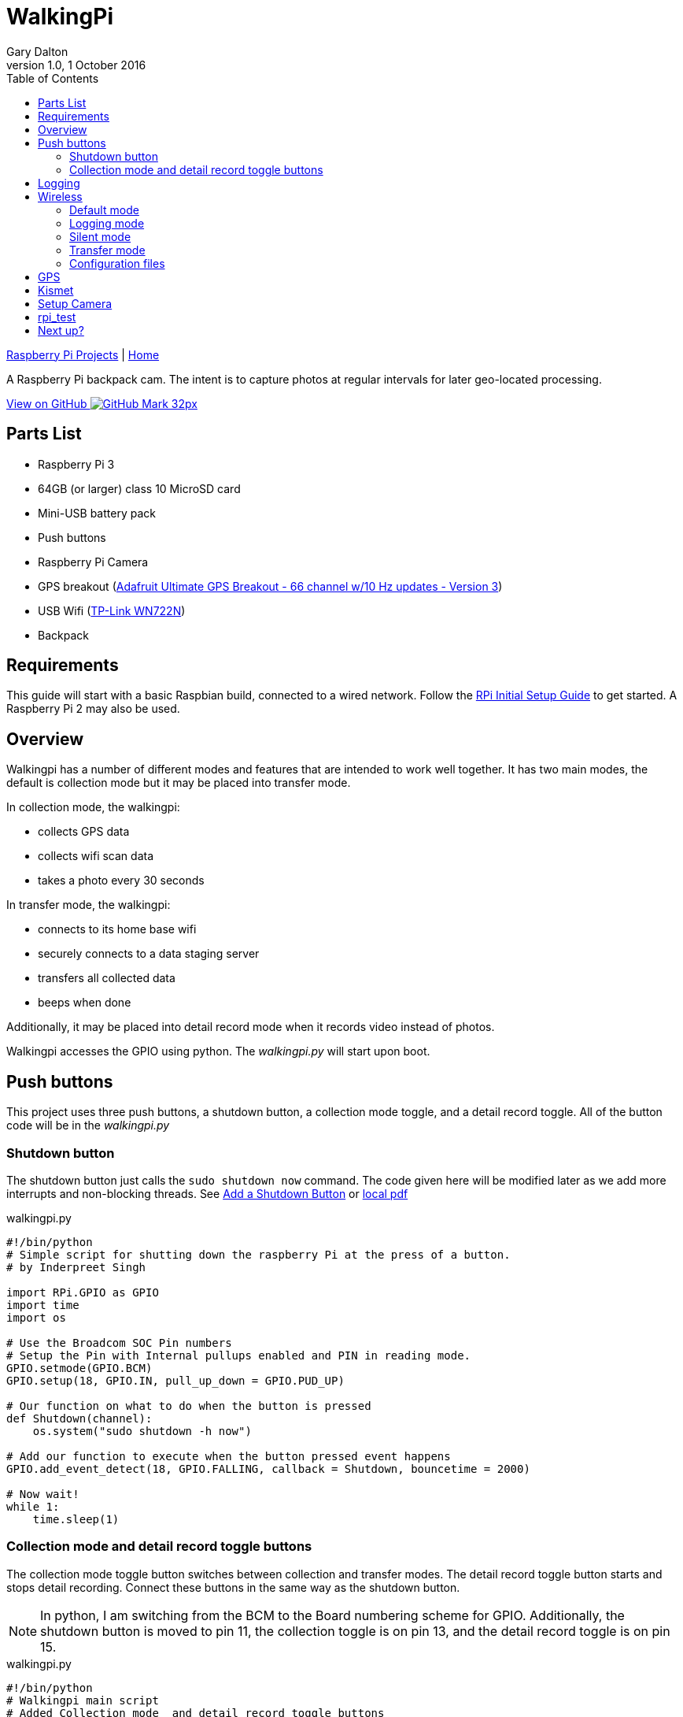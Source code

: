 = WalkingPi
:subtitle: Basically a bodycam
:author: Gary Dalton
:revnumber: 1.0
:revdate: 1 October 2016
:license: Creative Commons BY-SA
:homepage: https://gary-dalton.github.io/
:githubuser: gary-dalton
:githubrepo: RaspberryPi-projects
:githubbranch: gh-pages
:description: A Raspberry Pi backpack cam. The intent is to capture photos at regular intervals for later geo-located processing.
:css: stylesheets/stylesheet.css
:cli: asciidoctor -a stylesheet=github.css -a stylesdir=stylesheets walkingpi.adoc
:keywords: walkingpi, bodycam, backpack, wifi, gps, raspberrypi
:linkcss:
:icons: font
:toc: left
:toclevels: 4
:source-highlighter: coderay

link:index.html[Raspberry Pi Projects] | https://gary-dalton.github.io/[Home]

{description}

https://github.com/{githubuser}/{githubrepo}/tree/{githubbranch}[View on GitHub image:images/GitHub-Mark-32px.png[]]

== Parts List

* Raspberry Pi 3
* 64GB (or larger) class 10 MicroSD card
* Mini-USB battery pack
* Push buttons
* Raspberry Pi Camera
* GPS breakout (https://www.adafruit.com/product/746[Adafruit Ultimate GPS Breakout - 66 channel w/10 Hz updates - Version 3])
* USB Wifi (https://smile.amazon.com/dp/B002SZEOLG[TP-Link WN722N])
* Backpack

== Requirements

This guide will start with a basic Raspbian build, connected to a wired network. Follow the link:rpi_initial_setup.html[RPi Initial Setup Guide] to get started. A Raspberry Pi 2 may also be used.

== Overview

Walkingpi has a number of different modes and features that are intended to work well together. It has two main modes, the default is collection mode but it may be placed into transfer mode.

In collection mode, the walkingpi:

* collects GPS data
* collects wifi scan data
* takes a photo every 30 seconds

In transfer mode, the walkingpi:

* connects to its home base wifi
* securely connects to a data staging server
* transfers all collected data
* beeps when done

Additionally, it may be placed into detail record mode when it records video instead of photos.

Walkingpi accesses the GPIO using python. The _walkingpi.py_ will start upon boot.

== Push buttons

This project uses three push buttons, a shutdown button, a collection mode toggle, and a detail record toggle. All of the button code will be in the _walkingpi.py_

=== Shutdown button

The shutdown button just calls the `sudo shutdown now` command. The code given here will be modified later as we add more interrupts and non-blocking threads. See https://www.element14.com/community/docs/DOC-78055/l/adding-a-shutdown-button-to-the-raspberry-pi-b[Add a Shutdown Button] or link:reference-docs/adding-a-shutdown-button-to-the-raspberry-pi-b.pdf[local pdf]

[source, python]
.walkingpi.py
----
#!/bin/python
# Simple script for shutting down the raspberry Pi at the press of a button.
# by Inderpreet Singh

import RPi.GPIO as GPIO
import time
import os

# Use the Broadcom SOC Pin numbers
# Setup the Pin with Internal pullups enabled and PIN in reading mode.
GPIO.setmode(GPIO.BCM)
GPIO.setup(18, GPIO.IN, pull_up_down = GPIO.PUD_UP)

# Our function on what to do when the button is pressed
def Shutdown(channel):
    os.system("sudo shutdown -h now")

# Add our function to execute when the button pressed event happens
GPIO.add_event_detect(18, GPIO.FALLING, callback = Shutdown, bouncetime = 2000)

# Now wait!
while 1:
    time.sleep(1)
----

=== Collection mode and detail record toggle buttons

The collection mode toggle button switches between collection and transfer modes. The detail record toggle button starts and stops detail recording. Connect these buttons in the same way as the shutdown button.

NOTE: In python, I am switching from the BCM to the Board numbering scheme for GPIO. Additionally, the shutdown button is moved to pin 11, the collection toggle is on pin 13, and the detail record toggle is on pin 15.

[source, python]
.walkingpi.py
----
#!/bin/python
# Walkingpi main script
# Added Collection mode  and detail record toggle buttons

import RPi.GPIO as GPIO
import time
import os
import datetime

# Use the Board Pin numbers
GPIO.setmode(GPIO.BOARD)

# Pins
BUTTON_SHUTDOWN = 11
BUTTON_COLLECTION = 13
BUTTON_RECORD = 15

collection_flag = True
record_flag = False
recording = False

# Setup the Pin with Internal pullups enabled and PIN in reading mode.
GPIO.setup(BUTTON_SHUTDOWN, GPIO.IN, pull_up_down=GPIO.PUD_UP)
GPIO.setup(BUTTON_COLLECTION, GPIO.IN, pull_up_down=GPIO.PUD_UP)
GPIO.setup(BUTTON_RECORD, GPIO.IN, pull_up_down=GPIO.PUD_UP)

##
def shutdown(channel): # Change to lowercase function name
    # Modify function to require the shutdown button to be pressed and held
    # for at least 2 seconds before shutting down.
    GPIO.remove_event_detect(channel)
    pressed_time = datetime.datetime.now()
    while not GPIO.input(channel):
        time.sleep(.5)
    dif = datetime.datetime.now() - pressed_time
    pressed_time = dif.seconds
    if pressed_time > 2:
        os.system("sudo shutdown -h now")
    GPIO.add_event_detect(channel, GPIO.FALLING, callback=shutdown, bouncetime=200)
##

##
def collection_toggle():
    global collection_flag
    collection_flag = ~collection_flag
##

##
def record_toggle():
    global record_flag
    record_flag = ~record_flag
##

# Add button pressed event detects
GPIO.add_event_detect(BUTTON_SHUTDOWN, GPIO.FALLING, callback=shutdown, bouncetime=2000)
GPIO.add_event_detect(BUTTON_COLLECTION, GPIO.FALLING, callback=collection_toggle, bouncetime=2000)
GPIO.add_event_detect(BUTTON_RECORD, GPIO.FALLING, callback=record_toggle, bouncetime=2000)

# Main loop
while True:
    if collection_flag:
        # Collect data - fill in later
        # Initiate GPS
        # Log GPS
        # Scan and log wifi
        # Interval photos
        if record_flag > recording:
            # Stop interval photos
            # Start detail recording
            record_flag = False
            pass
        if record_flag & recording:
            # Stop detail recording
            # Start interval photos
            record_flag = False
            pass
        pass
    else:
        # Stop collection
        # Connect to home base
        # Transfer data - fill in later
        # Notify of completion
        pass
----

== Logging

WalkingPi needs to log data. Logging is a large topic area but we will limit our logging to our very basic needs. Add the following just after the import section of _walkingpi.py_.

[source, python]
----
import logging

# Configure logging
logfilename='/home/pi/Downloads/walkingpi.log'
logformat = '%(asctime)s - %(levelname)s - %(message)s'
logging.basicConfig(format=logformat, filename = logfilename, level=logging.DEBUG)
----

Send messages to the logfile with the following example code.

[source, python]
----
# TEST with this code
logging.debug('debug message')
logging.info('info message')
logging.warn('warn message')
logging.error('error message')
logging.critical('critical message')

# Messages should be viewable at
# cat /home/pi/Downloads/walkingpi.log
----

To learn more about logging see https://docs.python.org/2/howto/logging.html and http://docs.python-guide.org/en/latest/writing/logging/.

== Wireless

WiFi is needed in both collection and transfer modes. I use the Raspberry Pi 3 built-in wifi to provide an access point for monitoring while in action. The device name for the built-in wifi is wlan0.

TIP: While the built-in wifi is very capable and sufficient for this project; I chose to use a more capable USB wifi with antenna for greater range, monitor mode, and packet injection.

I am using the TP-Link WN722N as my monitor mode wifi using Kismet. This wifi on wlan1 will also work for injection using aircrack-ng. See link:rpi_which_wifi_usb.html#6[Monitor and inject].

There is more than one method to bring an interface up with a different result. This guide uses separate configuration files for each mode. These are:

* Default mode
** wlan0 is an access point
** Power up GPS
** wlan1 is down and waiting for a GPS fix
** Use _/etc/network/interfaces
* Logging mode
** wlan0 is an access point
** wlan1 is in monitor mode with Kismet, after GPS fix
* Silent mode
** wlan0 is down
** wlan1 is in monitor mode with Kismet, after GPS fix
* Transfer mode
** wlan0 connects to base
** wlan1 is down
** Power down GPS
** Use _/etc/network/interfaces.transfer

image:images/mode_flow.png[]

=== Default mode

For walkingpi, wlan0 should initially load as an access point and power up the GPS. This makes it available for connection with SSH or an app. Once a GPS fix is obtained, walkingpi switches to Logging mode.

For Default and Logging modes, the pi must act as an access point. See link:rpi3_simple_wifi_ap.html[Raspberry Pi 3 as a Simple WiFi Access Point] to get this set up. Configure wlan0 in _/etc/network/interfaces_ as indicated by that guide.

=== Logging mode

Kismet starts and uses wlan1 as its interface. This is done by python calling the command `/usr/local/bin/kismet_server --daemonize`.

=== Silent mode

The access point is shut down via the following commands:

* `sudo service dnsmasq stop`
* `sudo service hostapd stop`
* `sudo ifdown wlan0`

=== Transfer mode

Logging and monitoring are stopped with the commands:

* `killall kismet_server`
* `sudo ifdown wlan0`

wlan0 is then connected to base by:

* `sudo ifup wlan0 -i /etc/network/interfaces.base`

=== Configuration files

Basically, there are 3 configuration files: _/etc/network/interfaces_, _/etc/network/interfaces.base_, and _/etc/wpa_supplicant/wpa_supplicant.conf_. Let's get them set up.

* `sudo nano /etc/network/interfaces`

./etc/network/interfaces
----
allow-hotplug wlan0
iface wlan0 inet static
    address 192.168.240.1
    netmask 255.255.255.0
    network 192.168.240.0
    broadcast 192.168.240.255

allow-hotplug wlan1
iface wlan1 inet manual
----

* Copy the file, `sudo cp /etc/network/interfaces /etc/network/interfaces.base`
* `sudo nano /etc/network/interfaces.base`
* Change the wlan0 section to

./etc/network/interfaces.base
----
allow-hotplug wlan0
iface wlan0 inet dhcp
    wpa-conf /etc/wpa_supplicant/wpa_supplicant.conf
----

* `sudo nano /etc/wpa_supplicant/wpa_supplicant.conf`
* Add the following to this file (remember to change replace _your_wifi_identifier_ and _your_wifi_password_ with your real values):

./etc/wpa_supplicant/wpa_supplicant.conf
----
network={
ssid="your_wifi_identifier"
psk="your_wifi_password"
proto=RSN
key_mgmt=WPA-PSK
pairwise=CCMP
auth_alg=OPEN
}
----

== GPS

For installation and the basics, see link:rpi3_gps.html[GPS on Raspberry Pi 3].

== Kismet

https://kismetwireless.net/[Kismet] is used for detecting and logging geolocated wireless networks.

WARNING: At this time the built-in wifi does not support monitor mode.

To check if your wifi is capable of monitor mode, try the following commands. `sudo ifdown wlan0` then `sudo iwconfig wlan0 mode monitor` and finally check with `iwconfig`. If you are using a USB wifi with monitor mode support, give Kismet a load. See link:rpi3_kismet.html[Kismet on Raspberry Pi 3]

There is an effort to get the built-in to support monitor mode. See https://github.com/seemoo-lab/bcm-rpi3.


== Setup Camera


== rpi_test

echo ds1307 0x68 > /sys/class/i2c-adapter/i2c-1/new_device
hwclock -s

python /usr/local/scripts/monitor_sensors.py &


http://www.exiv2.org/getting-started.html

== Next up?

After reading this guide, you may be interested in reading:

- link:processing_image_data.html[Processing image data] (*pending*)

